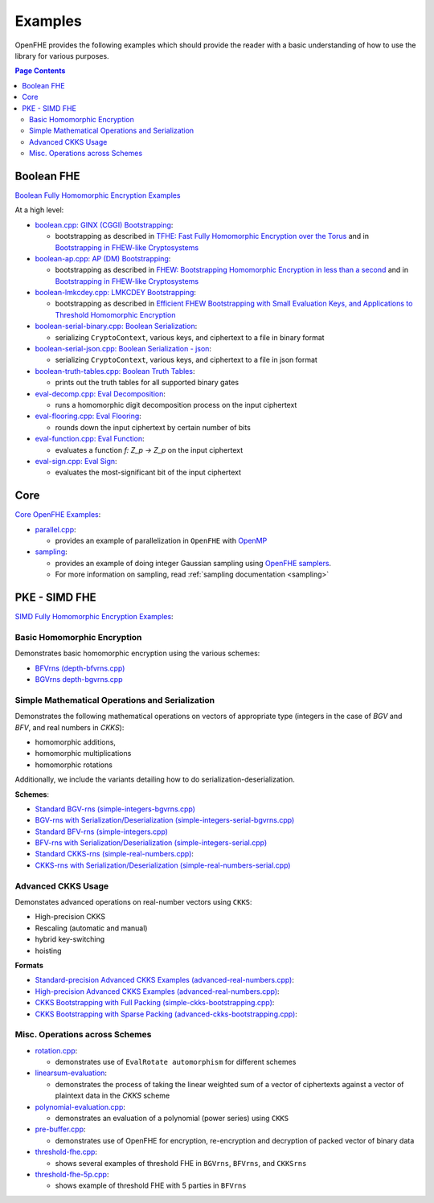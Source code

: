 .. _quickstart:

Examples
====================================

OpenFHE provides the following examples which should provide the reader with a basic understanding of how to use the
library for various purposes.


.. contents:: Page Contents
   :local:


Boolean FHE
----------------------------

`Boolean Fully Homomorphic Encryption Examples <https://github.com/openfheorg/openfhe-development/tree/main/src/binfhe/examples>`_

At a high level:

-  `boolean.cpp: GINX (CGGI) Bootstrapping <https://github.com/openfheorg/openfhe-development/tree/main/src/binfhe/examples/boolean.cpp>`__:

   -  bootstrapping as described in `TFHE: Fast Fully Homomorphic
      Encryption over the Torus <https://eprint.iacr.org/2018/421>`__
      and in `Bootstrapping in FHEW-like
      Cryptosystems <https://eprint.iacr.org/2020/086.pdf>`__


-  `boolean-ap.cpp: AP (DM) Bootstrapping <https://github.com/openfheorg/openfhe-development/tree/main/src/binfhe/examples/boolean-ap.cpp>`__:

   -  bootstrapping as described in `FHEW: Bootstrapping Homomorphic
      Encryption in less than a
      second <https://eprint.iacr.org/2014/816.pdf>`__ and in
      `Bootstrapping in FHEW-like
      Cryptosystems <https://eprint.iacr.org/2020/086.pdf>`__

-  `boolean-lmkcdey.cpp: LMKCDEY Bootstrapping <https://github.com/openfheorg/openfhe-development/tree/main/src/binfhe/examples/boolean-lmkcdey.cpp>`__:

   -  bootstrapping as described in `Efficient FHEW Bootstrapping with Small Evaluation Keys, and
      Applications to Threshold Homomorphic Encryption <https://eprint.iacr.org/2022/198.pdf>`__

-  `boolean-serial-binary.cpp: Boolean Serialization <https://github.com/openfheorg/openfhe-development/tree/main/src/binfhe/examples/boolean-serial-binary.cpp>`_:

   - serializing ``CryptoContext``, various keys, and ciphertext to a file in binary format


-  `boolean-serial-json.cpp: Boolean Serialization - json <https://github.com/openfheorg/openfhe-development/tree/main/src/binfhe/examples/boolean-serial-json.cpp>`_:

   - serializing ``CryptoContext``, various keys, and ciphertext to a file in json format


-  `boolean-truth-tables.cpp: Boolean Truth Tables <https://github.com/openfheorg/openfhe-development/tree/main/src/binfhe/examples/boolean-truth-tables.cpp>`_:

   -  prints out the truth tables for all supported binary gates


-  `eval-decomp.cpp: Eval Decomposition <https://github.com/openfheorg/openfhe-development/tree/main/src/binfhe/examples/eval-decomp.cpp>`_:

   -  runs a homomorphic digit decomposition process on the input ciphertext


-  `eval-flooring.cpp: Eval Flooring <https://github.com/openfheorg/openfhe-development/tree/main/src/binfhe/examples/eval-flooring.cpp>`_:

   -  rounds down the input ciphertext by certain number of bits


-  `eval-function.cpp: Eval Function <https://github.com/openfheorg/openfhe-development/tree/main/src/binfhe/examples/eval-function.cpp>`_:

   -  evaluates a function *f: Z_p -> Z_p* on the input ciphertext


-  `eval-sign.cpp: Eval Sign <https://github.com/openfheorg/openfhe-development/tree/main/src/binfhe/examples/eval-sign.cpp>`_:

   -  evaluates the most-significant bit of the input ciphertext


Core
----------------------------

`Core OpenFHE Examples <https://github.com/openfheorg/openfhe-development/tree/main/src/core/examples>`_:

- `parallel.cpp <https://github.com/openfheorg/openfhe-development/blob/main/src/core/examples/parallel.cpp>`_:

  - provides an example of parallelization in ``OpenFHE`` with `OpenMP <https://www.openmp.org/>`_


- `sampling <https://github.com/openfheorg/openfhe-development/blob/main/src/core/examples/sampling.cpp>`_:

  - provides an example of doing integer Gaussian sampling using `OpenFHE samplers <https://github.com/openfheorg/openfhe-development/tree/main/src/core/include/math>`_.

  - For more information on sampling, read :ref:`sampling documentation <sampling>`


PKE - SIMD FHE
----------------------------

`SIMD Fully Homomorphic Encryption Examples <https://github.com/openfheorg/openfhe-development/tree/main/src/pke/examples>`_:

Basic Homomorphic Encryption
^^^^^^^^^^^^^^^^^^^^^^^^^^^^^

Demonstrates basic homomorphic encryption using the various schemes:

- `BFVrns (depth-bfvrns.cpp) <https://github.com/openfheorg/openfhe-development/blob/main/src/pke/examples/depth-bfvrns.cpp>`_

- `BGVrns depth-bgvrns.cpp <https://github.com/openfheorg/openfhe-development/blob/main/src/pke/examples/depth-bgvrns.cpp>`_


Simple Mathematical Operations and Serialization
^^^^^^^^^^^^^^^^^^^^^^^^^^^^^^^^^^^^^^^^^^^^^^^^^

Demonstrates the following mathematical operations on vectors of appropriate type (integers in the case of `BGV` and `BFV`, and real numbers in `CKKS`):

- homomorphic additions,
- homomorphic multiplications
- homomorphic rotations

Additionally, we include the variants detailing how to do serialization-deserialization.

**Schemes**:

- `Standard BGV-rns (simple-integers-bgvrns.cpp) <https://github.com/openfheorg/openfhe-development/blob/main/src/pke/examples/simple-integers-bgvrns.cpp>`_

- `BGV-rns with Serialization/Deserialization (simple-integers-serial-bgvrns.cpp) <https://github.com/openfheorg/openfhe-development/blob/main/src/pke/examples/simple-integers-serial-bgvrns.cpp>`_


- `Standard BFV-rns (simple-integers.cpp) <https://github.com/openfheorg/openfhe-development/blob/main/src/pke/examples/simple-integers.cpp>`_

- `BFV-rns with Serialization/Deserialization (simple-integers-serial.cpp) <https://github.com/openfheorg/openfhe-development/blob/main/src/pke/examples/simple-integers-serial.cpp>`_


- `Standard CKKS-rns (simple-real-numbers.cpp) <https://github.com/openfheorg/openfhe-development/blob/main/src/pke/examples/simple-real-numbers.cpp>`__:

- `CKKS-rns with Serialization/Deserialization (simple-real-numbers-serial.cpp) <https://github.com/openfheorg/openfhe-development/blob/main/src/pke/examples/simple-real-numbers-serial.cpp>`_

Advanced CKKS Usage
^^^^^^^^^^^^^^^^^^^^^^^^

Demonstates advanced operations on real-number vectors using ``CKKS``:

- High-precision CKKS
- Rescaling (automatic and manual)
- hybrid key-switching
- hoisting

**Formats**

-  `Standard-precision Advanced CKKS Examples (advanced-real-numbers.cpp) <https://github.com/openfheorg/openfhe-development/blob/main/src/pke/examples/advanced-real-numbers.cpp>`__:

-  `High-precision Advanced CKKS Examples (advanced-real-numbers.cpp) <https://github.com/openfheorg/openfhe-development/blob/main/src/pke/examples/advanced-real-numbers-128.cpp>`__:

-  `CKKS Bootstrapping with Full Packing (simple-ckks-bootstrapping.cpp) <https://github.com/openfheorg/openfhe-development/blob/main/src/pke/examples/simple-ckks-bootstrapping.cpp>`__:

-  `CKKS Bootstrapping with Sparse Packing (advanced-ckks-bootstrapping.cpp) <https://github.com/openfheorg/openfhe-development/blob/main/src/pke/examples/advanced-ckks-bootstrapping.cpp>`__:

Misc. Operations across Schemes
^^^^^^^^^^^^^^^^^^^^^^^^^^^^^^^^

-  `rotation.cpp <https://github.com/openfheorg/openfhe-development/blob/main/src/pke/examples/rotation.cpp>`__:

   - demonstrates use of ``EvalRotate automorphism`` for different schemes


- `linearsum-evaluation <https://github.com/openfheorg/openfhe-development/blob/main/src/pke/examples/linearwsum-evaluation.cpp>`_:

  - demonstrates the process of taking the linear weighted sum of a vector of ciphertexts against a vector of plaintext data in the `CKKS` scheme


-  `polynomial-evaluation.cpp <https://github.com/openfheorg/openfhe-development/blob/main/src/pke/examples/polynomial-evaluation.cpp>`__:

   - demonstrates an evaluation of a polynomial (power series) using ``CKKS``

-  `pre-buffer.cpp <https://github.com/openfheorg/openfhe-development/blob/main/src/pke/examples/pre-buffer.cpp>`__:

   - demonstrates use of OpenFHE for encryption, re-encryption and decryption of packed vector of binary data


-  `threshold-fhe.cpp <https://github.com/openfheorg/openfhe-development/blob/main/src/pke/examples/threshold-fhe.cpp>`__:

   - shows several examples of threshold FHE in ``BGVrns``, ``BFVrns``, and ``CKKSrns``

-  `threshold-fhe-5p.cpp <https://github.com/openfheorg/openfhe-development/blob/main/src/pke/examples/threshold-fhe-5p.cpp>`__:

   - shows example of threshold FHE with 5 parties in ``BFVrns``
